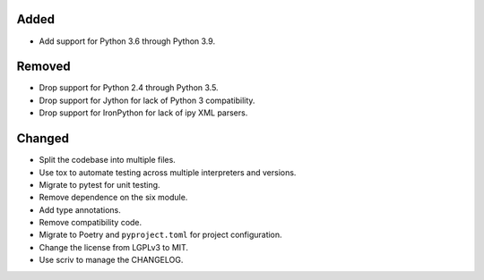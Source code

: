 Added
-----

*   Add support for Python 3.6 through Python 3.9.


Removed
-------

*   Drop support for Python 2.4 through Python 3.5.
*   Drop support for Jython for lack of Python 3 compatibility.
*   Drop support for IronPython for lack of ipy XML parsers.


Changed
-------

*   Split the codebase into multiple files.
*   Use tox to automate testing across multiple interpreters and versions.
*   Migrate to pytest for unit testing.
*   Remove dependence on the six module.
*   Add type annotations.
*   Remove compatibility code.
*   Migrate to Poetry and ``pyproject.toml`` for project configuration.
*   Change the license from LGPLv3 to MIT.
*   Use scriv to manage the CHANGELOG.
